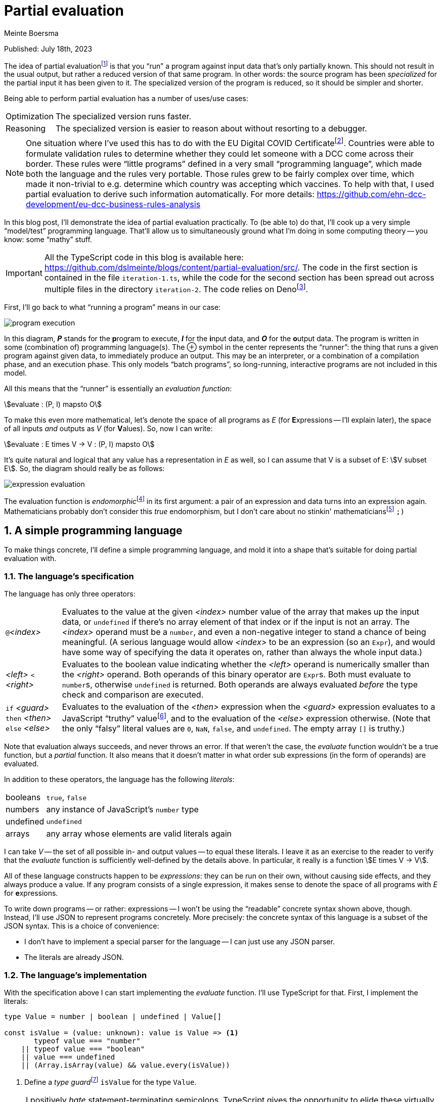 = Partial evaluation
Meinte Boersma
:stem:
:sectnums:

Published: July  18th, 2023

The idea of partial evaluationfootnote:[Wikipedia: https://en.wikipedia.org/wiki/Partial_evaluation] is that you "`run`" a program against input data that's only partially known.
This should not result in the usual output, but rather a reduced version of that same program.
In other words: the source program has been _specialized_ for the partial input it has been given to it.
The specialized version of the program is reduced, so it should be simpler and shorter.

Being able to perform partial evaluation has a number of uses/use cases:

[horizontal]
Optimization:: The specialized version runs faster.
Reasoning:: The specialized version is easier to reason about without resorting to a debugger.

[NOTE]
====
One situation where I've used this has to do with the EU Digital COVID Certificatefootnote:[https://commission.europa.eu/strategy-and-policy/coronavirus-response/safe-covid-19-vaccines-europeans/eu-digital-covid-certificate_en].
Countries were able to formulate validation rules to determine whether they could let someone with a DCC come across their border.
These rules were "`little programs`" defined in a very small "`programming language`", which made both the language and the rules very portable.
Those rules grew to be fairly complex over time, which made it non-trivial to e.g. determine which country was accepting which vaccines.
To help with that, I used partial evaluation to derive such information automatically.
For more details: https://github.com/ehn-dcc-development/eu-dcc-business-rules-analysis
====

In this blog post, I'll demonstrate the idea of partial evaluation practically.
To (be able to) do that, I'll cook up a very simple "`model/test`" programming language.
That'll allow us to simultaneously ground what I'm doing in some computing theory -- you know: some "`mathy`" stuff.

[IMPORTANT]
====
All the TypeScript code in this blog is available here: https://github.com/dslmeinte/blogs/content/partial-evaluation/src/.
The code in the first section is contained in the file `iteration-1.ts`, while the code for the second section has been spread out across multiple files in the directory `iteration-2`.
The code relies on Denofootnote:[https://deno.land/].
====

First, I'll go back to what "`running a program`" means in our case:

image::img/program-execution.svg[align="center"]

In this diagram, **__P__** stands for the **p**rogram to execute, **__I__** for the **i**nput data, and **__O__** for the **o**utput data.
The program is written in some (combination of) programming language(s).
The &CirclePlus; symbol in the center represents the "`runner`": the thing that runs a given program against given data, to immediately produce an output.
This may be an interpreter, or a combination of a compilation phase, and an execution phase.
This only models "`batch programs`", so long-running, interactive programs are not included in this model.

All this means that the "`runner`" is essentially an _evaluation function_:

[stem]
++++
evaluate : (P, I) mapsto O
++++

To make this even more mathematical, let's denote the space of all programs as _E_ (for **E**xpressions -- I'll explain later), the space of all inputs _and_ outputs as _V_ (for **V**alues).
So, now I can write:

[stem]
++++
evaluate : E times V -> V
         : (P, I) mapsto O
++++

It's quite natural and logical that any value has a representation in _E_ as well, so I can assume that V is a subset of E: stem:[V subset E].
So, the diagram should really be as follows:

image::img/expression-evaluation.svg[align="center"]

The evaluation function is __endomorphic__footnote:[Wikipedia: https://en.wikipedia.org/wiki/Endomorphism] in its first argument: a pair of an expression and data turns into an expression again.
Mathematicians probably don't consider this _true_ endomorphism, but I don't care about no stinkin' mathematiciansfootnote:[I'm (a recovering) one myself, so I'm allowed to say that.] `;)`


== A simple programming language

To make things concrete, I'll define a simple programming language, and mold it into a shape that's suitable for doing partial evaluation with.

=== The language's specification

The language has only three operators:

[horizontal]
``@``_<index>_:: Evaluates to the value at the given _<index>_ number value of the array that makes up the input data, or `undefined` if there's no array element of that index or if the input is not an array.
The _<index>_ operand must be a `number`, and even a non-negative integer to stand a chance of being meaningful.
(A serious language would allow _<index>_ to be an expression (so an `Expr`), and would have some way of specifying the data it operates on, rather than always the whole input data.)
_<left>_ `<` _<right>_:: Evaluates to the boolean value indicating whether the _<left>_ operand is numerically smaller than the _<right>_ operand.
Both operands of this binary operator are ``Expr``s.
Both must evaluate to ``number``s, otherwise `undefined` is returned.
Both operands are always evaluated _before_ the type check and comparison are executed.
`if` _<guard>_ `then` _<then>_ `else` _<else>_:: Evaluates to the evaluation of the _<then>_ expression when the _<guard>_ expression evaluates to a JavaScript "`truthy`" valuefootnote:[https://developer.mozilla.org/en-US/docs/Glossary/Truthy], and to the evaluation of the _<else>_ expression otherwise.
(Note that the only "`falsy`" literal values are `0`, `NaN`, `false`, and `undefined`.
The empty array `[]` is truthy.)

Note that evaluation always succeeds, and never throws an error.
If that weren't the case, the _evaluate_ function wouldn't be a true function, but a _partial_ function.
It also means that it doesn't matter in what order sub expressions (in the form of operands) are evaluated.

In addition to these operators, the language has the following _literals_:

[horizontal]
booleans:: `true`, `false`
numbers:: any instance of JavaScript's `number` type
undefined:: `undefined`
arrays:: any array whose elements are valid literals again

I can take _V_ -- the set of all possible in- and output values -- to equal these literals.
I leave it as an exercise to the reader to verify that the _evaluate_ function is sufficiently well-defined by the details above.
In particular, it really is a function stem:[E times V -> V].

All of these language constructs happen to be _expressions_: they can be run on their own, without causing side effects, and they always produce a value.
If any program consists of a single expression, it makes sense to denote the space of all programs with _E_ for **e**xpressions.

To write down programs -- or rather: expressions -- I won't be using the "`readable`" concrete syntax shown above, though.
Instead, I'll use JSON to represent programs concretely.
More precisely: the concrete syntax of this language is a subset of the JSON syntax.
This is a choice of convenience:

* I don't have to implement a special parser for the language -- I can just use any JSON parser.
* The literals are already JSON.


=== The language's implementation

With the specification above I can start implementing the _evaluate_ function.
I'll use TypeScript for that.
First, I implement the literals:

[source,javascript]
// (should be ",typescript" but that doesn't trigger a highlighter...)
----
type Value = number | boolean | undefined | Value[]

const isValue = (value: unknown): value is Value => <1>
       typeof value === "number"
    || typeof value === "boolean"
    || value === undefined
    || (Array.isArray(value) && value.every(isValue))
----
<1> Define a __type guard__footnote:[See e.g. https://www.typescripttutorial.net/typescript-tutorial/typescript-type-guards/] `isValue` for the type `Value`.

[NOTE]
====
I positively _hate_ statement-terminating semicolons.
TypeScript gives the opportunity to elide these virtually everywhere, and I happily take that offer.
====

Then, I implement the operators:

[source,javascript]
----
type At = {
    kind: "at"  <1>
    index: number
}

type BinOp = {
    kind: "binOp"   <1>
    op: "<" <2>
    left: Expr
    right: Expr
}

type If = {
    kind: "if"  <1>
    guard: Expr
    then: Expr
    else: Expr
}
----
<1> Instead of classes, I use a __discrimated union__footnote:[https://www.typescriptlang.org/docs/handbook/typescript-in-5-minutes-func.html#discriminated-unions] over the property `kind`.
That approach provides essentially the same type safety and semantics as using classes, for fewer keystrokes.
(I like to use the property name "`kind`" for these things.
 Other, equally-valid possibilities are: "`(meta-)type`", "`concept`", etc.)
<2> Even though there's only one binary operator, I leave open the possibility of adding more operators later on by already having a property to specify the operator inside a general type.

Finally, here's the interpreter that runs expressions against input data:

[source,javascript]
----
const evaluate = (expr: Expr, input: Value): Value => {
    if (isValue(expr)) {    <1>
        return expr
    }
    switch (expr.kind) {    <2>
        case "at": {
            return Array.isArray(input)
                ? input[expr.index]
                : undefined
        }
        case "binOp": {
            const evalLeft = evaluate(expr.left, input)
            const evalRight = evaluate(expr.right, input)
            switch (expr.op) {
                case "<": return (typeof evalLeft === "number" && typeof evalRight === "number")
                    ? evalLeft < evalRight
                    : undefined
            }
            return undefined    <3>
        }
        case "if": {
            const evalGuard = evaluate(expr.guard, input)
            const evalThen = evaluate(expr.then, input)
            const evalElse = evaluate(expr.else, input)
            return evalGuard
                ? evalThen
                : evalElse
        }
    }
}
----
<1> Any value evaluates to itself.
<2> If `expr` is not a value, it must be an operator, so I know `expr` is an object that implements either the `At`, the `BinOp`, or the `If` type definition.
<3> TypeScript warns that the `binOp` case might fall through to the next case.
Even though that can't actually happen, I put in a "`sentinel`" that's never reached, but would return `undefined`.
That removes the warning, at least.
It'd be even better to throw an error here, but for simplicity I won't do that.


== Representing and evaluating with unknowns

So far, I have no way to represent an unknown, which would reduce the usefulness of partial evaluation to almost nothing.
Let's come up with a representative use case/test situation first.
As expression, I want to use the following expression (in the "`nice`" syntax): `if` `@`0 `then` `@`1 `<` `@`2 `else` -1

I want to evaluate this expression against input data with the following form: `[1, v, 2]` with `v` being an unknown.
Just by looking at this, I can come up with the desired answer:

. The guard expression `@`0 evaluates to `1` which is truthy so the else-branch will be evaluated.
. The `@` operators in the then-branch have indices 1, resp. 2, and evaluate to `v`, resp. `2`.
. The `<` operator reduces to `v < 2`.
. Therefore, the whole expression reduces to `v < 2`.

To represent unknowns, I can just implement a value type `Var` as follows:

[source,javascript]
----
type Var = {
    name: string
}

const isVar = (value: unknown): value is Var =>
    typeof value === "object" && value !== null && "name" in value
----

Now, I have to change the `Value` type definition and associated type guard to add `Var` to the sum type -- changes are in bold:

[source,javascript,subs=+quotes]
----
type Value = number | boolean | undefined | Value[] **| Var**

const isValue = (value: unknown): value is Value =>
    // __...existing lines of code of the isValue function...__
    **|| isVar(value)**
----

Now, I can represent `[1, v, 2]` in JSON format as follows:
[source,json]
----
[1, { "name": "v" }, 2]
----

Now, I can start to extend the implementation of `evaluate` to also handle `Var` instances.
Let's start with the easy bit: a `Var` instance evaluates to itself.
Next, I have to figure out what each operator does when encountering a `Var` instance anywhere:

[horizontal]
``@``_<index>_:: If the input data is a `Var`, then the expression can't be reduced any further, and is returned as-is.
If the input data is not a `Var`, evaluation works as before.
_<left>_ `<` _<right>_:: If either of the operands evaluate to a `Var`, then the expression reduces to: _<evaluated left> `<` _<evaluated right>_.
Otherwise, the evaluation works as before.
`if` _<guard>_ `then` _<then>_ `else` _<else>_:: If the guard evaluates to a `Var`, then the expression reduces to: `if` _<evaluated guard>_ `then` _<evaluated then>_ `else` _<evaluated else>_.
Otherwise, the evaluation works as before.

I have to modify the existing implementation of `evaluate` as follows -- changes are in **bold**:

[source,javascript,subs=+quotes]
----
const evaluate = (expr: Expr, input: Value): Expr => {
    if (isValue(expr)) {
        return expr
    }
    switch (expr.kind) {
        case "at": {
            **if (isVar((input))) {
                return expr
            }**
            return Array.isArray(input)
                ? input[expr.index]
                : undefined
        }
        case "binOp": {
            const evalLeft = evaluate(expr.left, input)
            const evalRight = evaluate(expr.right, input)
            **if (isVar(evalLeft) || isVar(evalRight)) {
                return binOp(evalLeft, evalRight)
            }**
            switch (expr.op) {
                case "<": return (typeof evalLeft === "number" && typeof evalRight === "number")
                    ? evalLeft < evalRight
                    : undefined
            }
            return undefined
        }
        case "if": {
            const evalGuard = evaluate(expr.guard, input)
            const evalThen = evaluate(expr.then, input)
            const evalElse = evaluate(expr.else, input)
            **if (isVar(evalGuard)) {
                return if_(evalGuard, evalThen, evalElse)
            }**
            return evalGuard
                ? evalThen
                : evalElse
        }
    }
}
----


== In closing

I've demonstrated that it's relatively simple to "`massage`" an existing programming language -- albeit an extremely simple one, in this particular case -- so that you can do partial evaluation with it.
The necessary conditions to achieve this were:

. "`Running a program`" is equivalent to invoking an _evaluation function_, taking the program and the input data as arguments, and immediately returning the result.
Essentially, a program is an _expression_.
. Invoking the evaluation function never throws an error/exception.
. The input data is directly representable as a program.
. The evaluation function is _endomorphic_ in its program argument.

These are pretty restrictive conditions, but it's certainly to expand this approach for actual programming languages.
It's quite possible that you have to modify the language for this, though.

* You might have to expand the literals of the language to be able to represent all in- and output data, to satisfy the 3rd criterion.
* You probably have to "`promote`" any errors/exceptions that can be thrown to be actual values, to satisfy the 4th criterion.

[NOTE]
====
You can also consider partial evaluation to be a _program transformation_.
====

